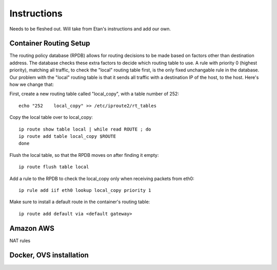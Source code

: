 Instructions
============

Needs to be fleshed out. Will take from Etan's instructions and add our own.

Container Routing Setup
-----------------------

The routing policy database (RPDB) allows for routing decisions to be made based on factors other than destination address. The database checks these extra factors to decide which routing table to use. A rule with priority 0 (highest priority), matching all traffic, to check the "local" routing table first, is the only fixed unchangable rule in the database. Our problem with the "local" routing table is that it sends all traffic with a destination IP of the host, to the host. Here's how we change that:

First, create a new routing table called "local_copy", with a table number of 252::
        
    echo "252    local_copy" >> /etc/iproute2/rt_tables

Copy the local table over to local_copy::
    
    ip route show table local | while read ROUTE ; do
    ip route add table local_copy $ROUTE
    done

Flush the local table, so that the RPDB moves on after finding it empty::

    ip route flush table local

Add a rule to the RPDB to check the local_copy only when receiving packets from eth0::

    ip rule add iif eth0 lookup local_copy priority 1

Make sure to install a default route in the container's routing table::

    ip route add default via <default gateway>

Amazon AWS
----------
NAT rules



Docker, OVS installation
------------------------
